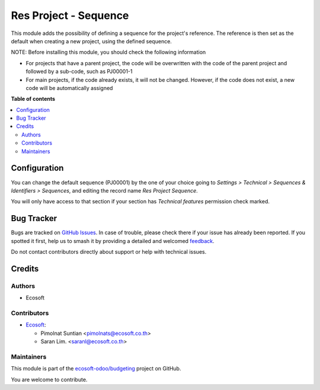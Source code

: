 ======================
Res Project - Sequence
======================

.. 
   !!!!!!!!!!!!!!!!!!!!!!!!!!!!!!!!!!!!!!!!!!!!!!!!!!!!
   !! This file is generated by oca-gen-addon-readme !!
   !! changes will be overwritten.                   !!
   !!!!!!!!!!!!!!!!!!!!!!!!!!!!!!!!!!!!!!!!!!!!!!!!!!!!
   !! source digest: sha256:229efe9a23e28461e4b19b895231e460148e4e177affe5ff644618fa95b96341
   !!!!!!!!!!!!!!!!!!!!!!!!!!!!!!!!!!!!!!!!!!!!!!!!!!!!

.. |badge1| image:: https://img.shields.io/badge/maturity-Beta-yellow.png
    :target: https://odoo-community.org/page/development-status
    :alt: Beta
.. |badge2| image:: https://img.shields.io/badge/licence-AGPL--3-blue.png
    :target: http://www.gnu.org/licenses/agpl-3.0-standalone.html
    :alt: License: AGPL-3
.. |badge3| image:: https://img.shields.io/badge/github-ecosoft--odoo%2Fbudgeting-lightgray.png?logo=github
    :target: https://github.com/ecosoft-odoo/budgeting/tree/15.0/res_project_sequence
    :alt: ecosoft-odoo/budgeting

|badge1| |badge2| |badge3|

This module adds the possibility of defining a sequence for the project's reference.
The reference is then set as the default when creating a new project, using the defined sequence.

NOTE:
Before installing this module, you should check the following information

* For projects that have a parent project, the code will be overwritten with the code of the parent project and followed by a sub-code, such as PJ00001-1

* For main projects, if the code already exists, it will not be changed. However, if the code does not exist, a new code will be automatically assigned

**Table of contents**

.. contents::
   :local:

Configuration
=============

You can change the default sequence (PJ00001) by the one of your choice
going to *Settings > Technical > Sequences & Identifiers > Sequences*, and
editing the record name `Res Project Sequence`.

You will only have access to that section if your section has `Technical features`
permission check marked.

Bug Tracker
===========

Bugs are tracked on `GitHub Issues <https://github.com/ecosoft-odoo/budgeting/issues>`_.
In case of trouble, please check there if your issue has already been reported.
If you spotted it first, help us to smash it by providing a detailed and welcomed
`feedback <https://github.com/ecosoft-odoo/budgeting/issues/new?body=module:%20res_project_sequence%0Aversion:%2015.0%0A%0A**Steps%20to%20reproduce**%0A-%20...%0A%0A**Current%20behavior**%0A%0A**Expected%20behavior**>`_.

Do not contact contributors directly about support or help with technical issues.

Credits
=======

Authors
~~~~~~~

* Ecosoft

Contributors
~~~~~~~~~~~~

* `Ecosoft <http://ecosoft.co.th>`__:

  * Pimolnat Suntian <pimolnats@ecosoft.co.th>
  * Saran Lim. <saranl@ecosoft.co.th>

Maintainers
~~~~~~~~~~~

This module is part of the `ecosoft-odoo/budgeting <https://github.com/ecosoft-odoo/budgeting/tree/15.0/res_project_sequence>`_ project on GitHub.

You are welcome to contribute.
